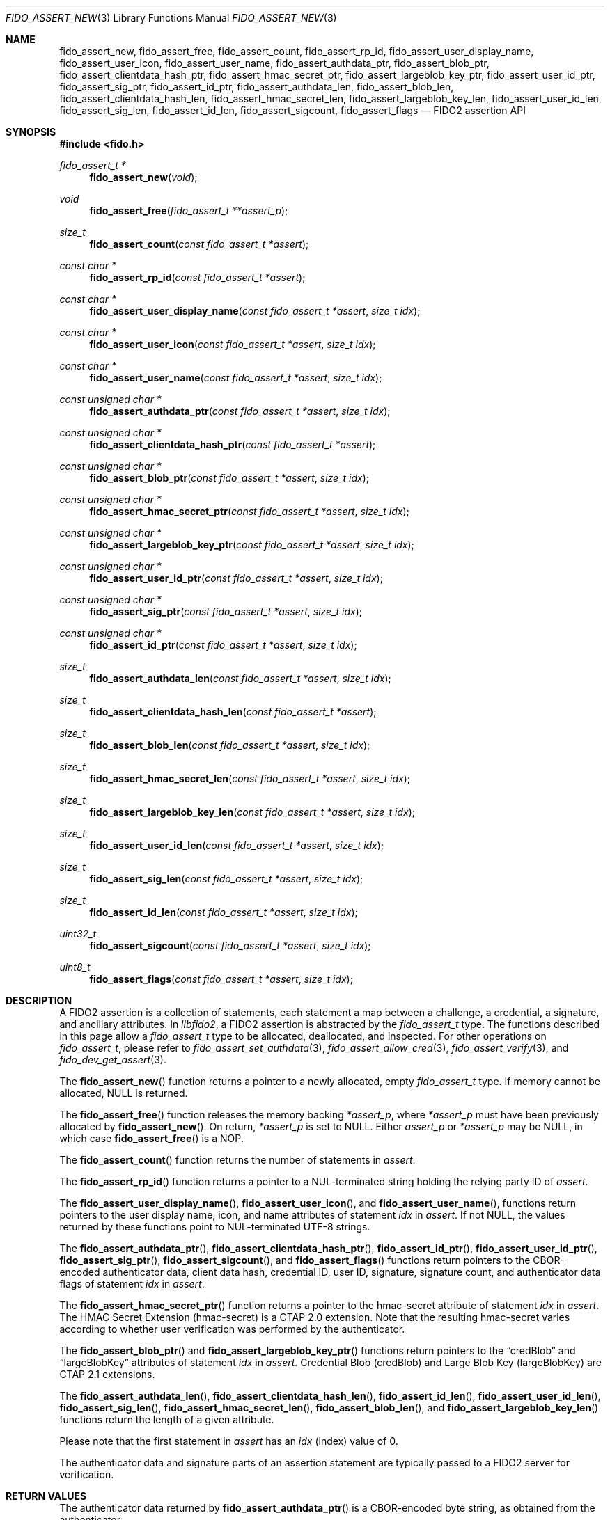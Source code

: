 .\" Copyright (c) 2018-2022 Yubico AB. All rights reserved.
.\" Use of this source code is governed by a BSD-style
.\" license that can be found in the LICENSE file.
.\"
.Dd $Mdocdate: August 29 2022 $
.Dt FIDO_ASSERT_NEW 3
.Os
.Sh NAME
.Nm fido_assert_new ,
.Nm fido_assert_free ,
.Nm fido_assert_count ,
.Nm fido_assert_rp_id ,
.Nm fido_assert_user_display_name ,
.Nm fido_assert_user_icon ,
.Nm fido_assert_user_name ,
.Nm fido_assert_authdata_ptr ,
.Nm fido_assert_blob_ptr ,
.Nm fido_assert_clientdata_hash_ptr ,
.Nm fido_assert_hmac_secret_ptr ,
.Nm fido_assert_largeblob_key_ptr ,
.Nm fido_assert_user_id_ptr ,
.Nm fido_assert_sig_ptr ,
.Nm fido_assert_id_ptr ,
.Nm fido_assert_authdata_len ,
.Nm fido_assert_blob_len ,
.Nm fido_assert_clientdata_hash_len ,
.Nm fido_assert_hmac_secret_len ,
.Nm fido_assert_largeblob_key_len ,
.Nm fido_assert_user_id_len ,
.Nm fido_assert_sig_len ,
.Nm fido_assert_id_len ,
.Nm fido_assert_sigcount ,
.Nm fido_assert_flags
.Nd FIDO2 assertion API
.Sh SYNOPSIS
.In fido.h
.Ft fido_assert_t *
.Fn fido_assert_new "void"
.Ft void
.Fn fido_assert_free "fido_assert_t **assert_p"
.Ft size_t
.Fn fido_assert_count "const fido_assert_t *assert"
.Ft const char *
.Fn fido_assert_rp_id "const fido_assert_t *assert"
.Ft const char *
.Fn fido_assert_user_display_name "const fido_assert_t *assert" "size_t idx"
.Ft const char *
.Fn fido_assert_user_icon "const fido_assert_t *assert" "size_t idx"
.Ft const char *
.Fn fido_assert_user_name "const fido_assert_t *assert" "size_t idx"
.Ft const unsigned char *
.Fn fido_assert_authdata_ptr "const fido_assert_t *assert" "size_t idx"
.Ft const unsigned char *
.Fn fido_assert_clientdata_hash_ptr "const fido_assert_t *assert"
.Ft const unsigned char *
.Fn fido_assert_blob_ptr "const fido_assert_t *assert" "size_t idx"
.Ft const unsigned char *
.Fn fido_assert_hmac_secret_ptr "const fido_assert_t *assert" "size_t idx"
.Ft const unsigned char *
.Fn fido_assert_largeblob_key_ptr "const fido_assert_t *assert" "size_t idx"
.Ft const unsigned char *
.Fn fido_assert_user_id_ptr "const fido_assert_t *assert" "size_t idx"
.Ft const unsigned char *
.Fn fido_assert_sig_ptr "const fido_assert_t *assert" "size_t idx"
.Ft const unsigned char *
.Fn fido_assert_id_ptr "const fido_assert_t *assert" "size_t idx"
.Ft size_t
.Fn fido_assert_authdata_len "const fido_assert_t *assert" "size_t idx"
.Ft size_t
.Fn fido_assert_clientdata_hash_len "const fido_assert_t *assert"
.Ft size_t
.Fn fido_assert_blob_len "const fido_assert_t *assert" "size_t idx"
.Ft size_t
.Fn fido_assert_hmac_secret_len "const fido_assert_t *assert" "size_t idx"
.Ft size_t
.Fn fido_assert_largeblob_key_len "const fido_assert_t *assert" "size_t idx"
.Ft size_t
.Fn fido_assert_user_id_len "const fido_assert_t *assert" "size_t idx"
.Ft size_t
.Fn fido_assert_sig_len "const fido_assert_t *assert" "size_t idx"
.Ft size_t
.Fn fido_assert_id_len "const fido_assert_t *assert" "size_t idx"
.Ft uint32_t
.Fn fido_assert_sigcount "const fido_assert_t *assert" "size_t idx"
.Ft uint8_t
.Fn fido_assert_flags "const fido_assert_t *assert" "size_t idx"
.Sh DESCRIPTION
A FIDO2 assertion is a collection of statements, each statement a
map between a challenge, a credential, a signature, and ancillary
attributes.
In
.Em libfido2 ,
a FIDO2 assertion is abstracted by the
.Vt fido_assert_t
type.
The functions described in this page allow a
.Vt fido_assert_t
type to be allocated, deallocated, and inspected.
For other operations on
.Vt fido_assert_t ,
please refer to
.Xr fido_assert_set_authdata 3 ,
.Xr fido_assert_allow_cred 3 ,
.Xr fido_assert_verify 3 ,
and
.Xr fido_dev_get_assert 3 .
.Pp
The
.Fn fido_assert_new
function returns a pointer to a newly allocated, empty
.Vt fido_assert_t
type.
If memory cannot be allocated, NULL is returned.
.Pp
The
.Fn fido_assert_free
function releases the memory backing
.Fa *assert_p ,
where
.Fa *assert_p
must have been previously allocated by
.Fn fido_assert_new .
On return,
.Fa *assert_p
is set to NULL.
Either
.Fa assert_p
or
.Fa *assert_p
may be NULL, in which case
.Fn fido_assert_free
is a NOP.
.Pp
The
.Fn fido_assert_count
function returns the number of statements in
.Fa assert .
.Pp
The
.Fn fido_assert_rp_id
function returns a pointer to a NUL-terminated string holding the
relying party ID of
.Fa assert .
.Pp
The
.Fn fido_assert_user_display_name ,
.Fn fido_assert_user_icon ,
and
.Fn fido_assert_user_name ,
functions return pointers to the user display name, icon, and
name attributes of statement
.Fa idx
in
.Fa assert .
If not NULL, the values returned by these functions point to
NUL-terminated UTF-8 strings.
.Pp
The
.Fn fido_assert_authdata_ptr ,
.Fn fido_assert_clientdata_hash_ptr ,
.Fn fido_assert_id_ptr ,
.Fn fido_assert_user_id_ptr ,
.Fn fido_assert_sig_ptr ,
.Fn fido_assert_sigcount ,
and
.Fn fido_assert_flags
functions return pointers to the CBOR-encoded authenticator data,
client data hash, credential ID, user ID, signature, signature
count, and authenticator data flags of statement
.Fa idx
in
.Fa assert .
.Pp
The
.Fn fido_assert_hmac_secret_ptr
function returns a pointer to the hmac-secret attribute of statement
.Fa idx
in
.Fa assert .
The HMAC Secret Extension
.Pq hmac-secret
is a CTAP 2.0 extension.
Note that the resulting hmac-secret varies according to whether
user verification was performed by the authenticator.
.Pp
The
.Fn fido_assert_blob_ptr
and
.Fn fido_assert_largeblob_key_ptr
functions return pointers to the
.Dq credBlob
and
.Dq largeBlobKey
attributes of statement
.Fa idx
in
.Fa assert .
Credential Blob
.Pq credBlob
and
Large Blob Key
.Pq largeBlobKey
are CTAP 2.1 extensions.
.Pp
The
.Fn fido_assert_authdata_len ,
.Fn fido_assert_clientdata_hash_len ,
.Fn fido_assert_id_len ,
.Fn fido_assert_user_id_len ,
.Fn fido_assert_sig_len ,
.Fn fido_assert_hmac_secret_len ,
.Fn fido_assert_blob_len ,
and
.Fn fido_assert_largeblob_key_len
functions return the length of a given attribute.
.Pp
Please note that the first statement in
.Fa assert
has an
.Fa idx
(index) value of 0.
.Pp
The authenticator data and signature parts of an assertion
statement are typically passed to a FIDO2 server for verification.
.Sh RETURN VALUES
The authenticator data returned by
.Fn fido_assert_authdata_ptr
is a CBOR-encoded byte string, as obtained from the authenticator.
.Pp
The
.Fn fido_assert_rp_id ,
.Fn fido_assert_user_display_name ,
.Fn fido_assert_user_icon ,
.Fn fido_assert_user_name ,
.Fn fido_assert_authdata_ptr ,
.Fn fido_assert_clientdata_hash_ptr ,
.Fn fido_assert_id_ptr ,
.Fn fido_assert_user_id_ptr ,
.Fn fido_assert_sig_ptr ,
.Fn fido_assert_hmac_secret_ptr ,
.Fn fido_assert_blob_ptr ,
and
.Fn fido_assert_largeblob_key_ptr
functions may return NULL if the respective field in
.Fa assert
is not set.
If not NULL, returned pointers are guaranteed to exist until any API
function that takes
.Fa assert
without the
.Em const
qualifier is invoked.
.Sh SEE ALSO
.Xr fido_assert_allow_cred 3 ,
.Xr fido_assert_set_authdata 3 ,
.Xr fido_assert_verify 3 ,
.Xr fido_dev_get_assert 3 ,
.Xr fido_dev_largeblob_get 3
